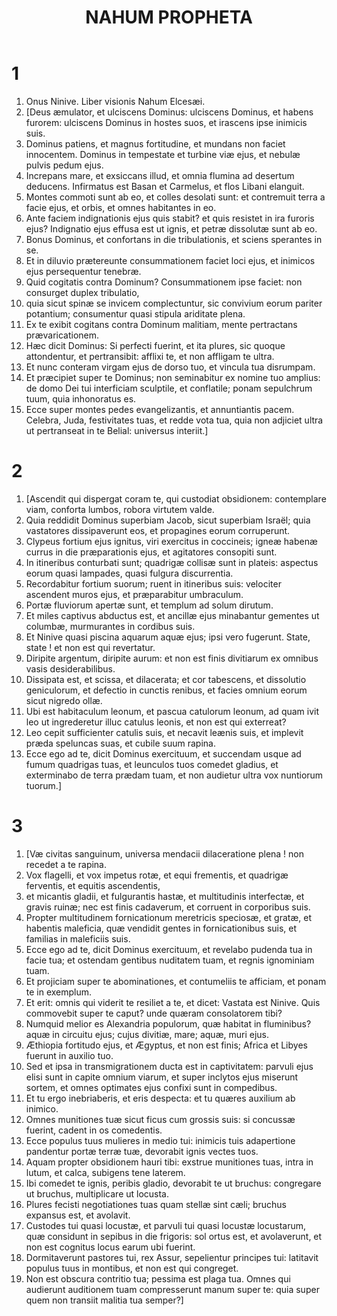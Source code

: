 #+TITLE: NAHUM PROPHETA
* 1
1. Onus Ninive. Liber visionis Nahum Elcesæi.
2. [Deus æmulator, et ulciscens Dominus: ulciscens Dominus, et habens furorem: ulciscens Dominus in hostes suos, et irascens ipse inimicis suis.
3. Dominus patiens, et magnus fortitudine, et mundans non faciet innocentem. Dominus in tempestate et turbine viæ ejus, et nebulæ pulvis pedum ejus.
4. Increpans mare, et exsiccans illud, et omnia flumina ad desertum deducens. Infirmatus est Basan et Carmelus, et flos Libani elanguit.
5. Montes commoti sunt ab eo, et colles desolati sunt: et contremuit terra a facie ejus, et orbis, et omnes habitantes in eo.
6. Ante faciem indignationis ejus quis stabit? et quis resistet in ira furoris ejus? Indignatio ejus effusa est ut ignis, et petræ dissolutæ sunt ab eo.
7. Bonus Dominus, et confortans in die tribulationis, et sciens sperantes in se.
8. Et in diluvio prætereunte consummationem faciet loci ejus, et inimicos ejus persequentur tenebræ.
9. Quid cogitatis contra Dominum? Consummationem ipse faciet: non consurget duplex tribulatio,
10. quia sicut spinæ se invicem complectuntur, sic convivium eorum pariter potantium; consumentur quasi stipula ariditate plena.
11. Ex te exibit cogitans contra Dominum malitiam, mente pertractans prævaricationem.
12. Hæc dicit Dominus: Si perfecti fuerint, et ita plures, sic quoque attondentur, et pertransibit: afflixi te, et non affligam te ultra.
13. Et nunc conteram virgam ejus de dorso tuo, et vincula tua disrumpam.
14. Et præcipiet super te Dominus; non seminabitur ex nomine tuo amplius: de domo Dei tui interficiam sculptile, et conflatile; ponam sepulchrum tuum, quia inhonoratus es.
15. Ecce super montes pedes evangelizantis, et annuntiantis pacem. Celebra, Juda, festivitates tuas, et redde vota tua, quia non adjiciet ultra ut pertranseat in te Belial: universus interiit.]
* 2
1. [Ascendit qui dispergat coram te, qui custodiat obsidionem: contemplare viam, conforta lumbos, robora virtutem valde.
2. Quia reddidit Dominus superbiam Jacob, sicut superbiam Israël; quia vastatores dissipaverunt eos, et propagines eorum corruperunt.
3. Clypeus fortium ejus ignitus, viri exercitus in coccineis; igneæ habenæ currus in die præparationis ejus, et agitatores consopiti sunt.
4. In itineribus conturbati sunt; quadrigæ collisæ sunt in plateis: aspectus eorum quasi lampades, quasi fulgura discurrentia.
5. Recordabitur fortium suorum; ruent in itineribus suis: velociter ascendent muros ejus, et præparabitur umbraculum.
6. Portæ fluviorum apertæ sunt, et templum ad solum dirutum.
7. Et miles captivus abductus est, et ancillæ ejus minabantur gementes ut columbæ, murmurantes in cordibus suis.
8. Et Ninive quasi piscina aquarum aquæ ejus; ipsi vero fugerunt. State, state ! et non est qui revertatur.
9. Diripite argentum, diripite aurum: et non est finis divitiarum ex omnibus vasis desiderabilibus.
10. Dissipata est, et scissa, et dilacerata; et cor tabescens, et dissolutio geniculorum, et defectio in cunctis renibus, et facies omnium eorum sicut nigredo ollæ.
11. Ubi est habitaculum leonum, et pascua catulorum leonum, ad quam ivit leo ut ingrederetur illuc catulus leonis, et non est qui exterreat?
12. Leo cepit sufficienter catulis suis, et necavit leænis suis, et implevit præda speluncas suas, et cubile suum rapina.
13. Ecce ego ad te, dicit Dominus exercituum, et succendam usque ad fumum quadrigas tuas, et leunculos tuos comedet gladius, et exterminabo de terra prædam tuam, et non audietur ultra vox nuntiorum tuorum.]
* 3
1. [Væ civitas sanguinum, universa mendacii dilaceratione plena ! non recedet a te rapina.
2. Vox flagelli, et vox impetus rotæ, et equi frementis, et quadrigæ ferventis, et equitis ascendentis,
3. et micantis gladii, et fulgurantis hastæ, et multitudinis interfectæ, et gravis ruinæ; nec est finis cadaverum, et corruent in corporibus suis.
4. Propter multitudinem fornicationum meretricis speciosæ, et gratæ, et habentis maleficia, quæ vendidit gentes in fornicationibus suis, et familias in maleficiis suis.
5. Ecce ego ad te, dicit Dominus exercituum, et revelabo pudenda tua in facie tua; et ostendam gentibus nuditatem tuam, et regnis ignominiam tuam.
6. Et projiciam super te abominationes, et contumeliis te afficiam, et ponam te in exemplum.
7. Et erit: omnis qui viderit te resiliet a te, et dicet: Vastata est Ninive. Quis commovebit super te caput? unde quæram consolatorem tibi?
8. Numquid melior es Alexandria populorum, quæ habitat in fluminibus? aquæ in circuitu ejus; cujus divitiæ, mare; aquæ, muri ejus.
9. Æthiopia fortitudo ejus, et Ægyptus, et non est finis; Africa et Libyes fuerunt in auxilio tuo.
10. Sed et ipsa in transmigrationem ducta est in captivitatem: parvuli ejus elisi sunt in capite omnium viarum, et super inclytos ejus miserunt sortem, et omnes optimates ejus confixi sunt in compedibus.
11. Et tu ergo inebriaberis, et eris despecta: et tu quæres auxilium ab inimico.
12. Omnes munitiones tuæ sicut ficus cum grossis suis: si concussæ fuerint, cadent in os comedentis.
13. Ecce populus tuus mulieres in medio tui: inimicis tuis adapertione pandentur portæ terræ tuæ, devorabit ignis vectes tuos.
14. Aquam propter obsidionem hauri tibi: exstrue munitiones tuas, intra in lutum, et calca, subigens tene laterem.
15. Ibi comedet te ignis, peribis gladio, devorabit te ut bruchus: congregare ut bruchus, multiplicare ut locusta.
16. Plures fecisti negotiationes tuas quam stellæ sint cæli; bruchus expansus est, et avolavit.
17. Custodes tui quasi locustæ, et parvuli tui quasi locustæ locustarum, quæ considunt in sepibus in die frigoris: sol ortus est, et avolaverunt, et non est cognitus locus earum ubi fuerint.
18. Dormitaverunt pastores tui, rex Assur, sepelientur principes tui: latitavit populus tuus in montibus, et non est qui congreget.
19. Non est obscura contritio tua; pessima est plaga tua. Omnes qui audierunt auditionem tuam compresserunt manum super te: quia super quem non transiit malitia tua semper?]
